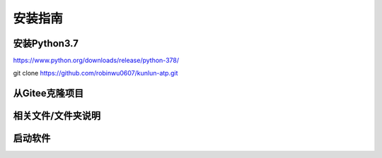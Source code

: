 安装指南
========

安装Python3.7
-------------
https://www.python.org/downloads/release/python-378/

git clone https://github.com/robinwu0607/kunlun-atp.git



从Gitee克隆项目
-----------------------

相关文件/文件夹说明
-------------------

启动软件
----------
